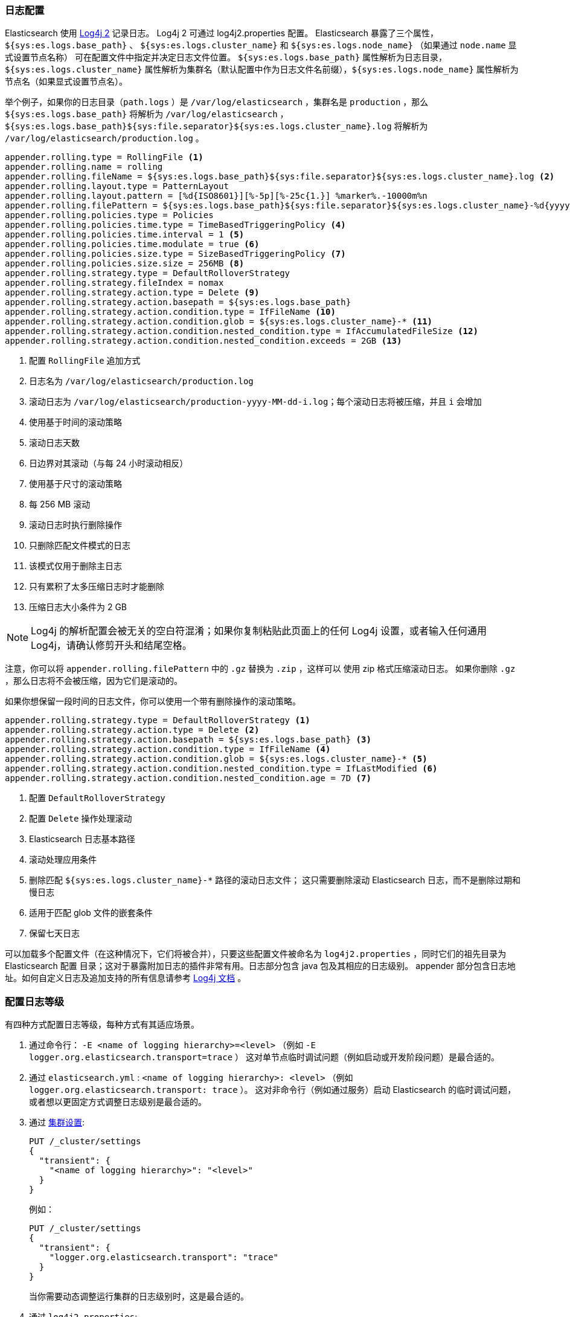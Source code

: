 [[logging]]
=== 日志配置

Elasticsearch 使用 https://logging.apache.org/log4j/2.x/[Log4j 2] 记录日志。
 Log4j 2 可通过 log4j2.properties 配置。 Elasticsearch 暴露了三个属性，`${sys:es.logs.base_path}` 、
`${sys:es.logs.cluster_name}` 和 `${sys:es.logs.node_name}` （如果通过 `node.name` 显式设置节点名称） 可在配置文件中指定并决定日志文件位置。
`${sys:es.logs.base_path}` 属性解析为日志目录，`${sys:es.logs.cluster_name}` 属性解析为集群名（默认配置中作为日志文件名前缀），`${sys:es.logs.node_name}` 属性解析为节点名（如果显式设置节点名）。

举个例子，如果你的日志目录（`path.logs` ）是 `/var/log/elasticsearch` ，集群名是 `production` ，那么 `${sys:es.logs.base_path}` 将解析为 `/var/log/elasticsearch` ，
 `${sys:es.logs.base_path}${sys:file.separator}${sys:es.logs.cluster_name}.log` 将解析为 `/var/log/elasticsearch/production.log` 。

[source,properties]
--------------------------------------------------
appender.rolling.type = RollingFile <1>
appender.rolling.name = rolling
appender.rolling.fileName = ${sys:es.logs.base_path}${sys:file.separator}${sys:es.logs.cluster_name}.log <2>
appender.rolling.layout.type = PatternLayout
appender.rolling.layout.pattern = [%d{ISO8601}][%-5p][%-25c{1.}] %marker%.-10000m%n
appender.rolling.filePattern = ${sys:es.logs.base_path}${sys:file.separator}${sys:es.logs.cluster_name}-%d{yyyy-MM-dd}-%i.log.gz <3>
appender.rolling.policies.type = Policies
appender.rolling.policies.time.type = TimeBasedTriggeringPolicy <4>
appender.rolling.policies.time.interval = 1 <5>
appender.rolling.policies.time.modulate = true <6>
appender.rolling.policies.size.type = SizeBasedTriggeringPolicy <7>
appender.rolling.policies.size.size = 256MB <8>
appender.rolling.strategy.type = DefaultRolloverStrategy
appender.rolling.strategy.fileIndex = nomax
appender.rolling.strategy.action.type = Delete <9>
appender.rolling.strategy.action.basepath = ${sys:es.logs.base_path}
appender.rolling.strategy.action.condition.type = IfFileName <10>
appender.rolling.strategy.action.condition.glob = ${sys:es.logs.cluster_name}-* <11>
appender.rolling.strategy.action.condition.nested_condition.type = IfAccumulatedFileSize <12>
appender.rolling.strategy.action.condition.nested_condition.exceeds = 2GB <13>
--------------------------------------------------

<1> 配置 `RollingFile` 追加方式
<2> 日志名为 `/var/log/elasticsearch/production.log`
<3> 滚动日志为 `/var/log/elasticsearch/production-yyyy-MM-dd-i.log`；每个滚动日志将被压缩，并且 `i` 会增加
<4> 使用基于时间的滚动策略
<5> 滚动日志天数
<6> 日边界对其滚动（与每 24 小时滚动相反）
<7> 使用基于尺寸的滚动策略
<8> 每 256 MB 滚动
<9> 滚动日志时执行删除操作
<10> 只删除匹配文件模式的日志
<11> 该模式仅用于删除主日志
<12> 只有累积了太多压缩日志时才能删除
<13> 压缩日志大小条件为 2 GB

NOTE: Log4j 的解析配置会被无关的空白符混淆；如果你复制粘贴此页面上的任何 Log4j 设置，或者输入任何通用 Log4j，请确认修剪开头和结尾空格。

注意，你可以将 `appender.rolling.filePattern` 中的 `.gz` 替换为 `.zip` ，这样可以
使用 zip 格式压缩滚动日志。 如果你删除 `.gz` ，那么日志将不会被压缩，因为它们是滚动的。

如果你想保留一段时间的日志文件，你可以使用一个带有删除操作的滚动策略。

[source,properties]
--------------------------------------------------
appender.rolling.strategy.type = DefaultRolloverStrategy <1>
appender.rolling.strategy.action.type = Delete <2>
appender.rolling.strategy.action.basepath = ${sys:es.logs.base_path} <3>
appender.rolling.strategy.action.condition.type = IfFileName <4>
appender.rolling.strategy.action.condition.glob = ${sys:es.logs.cluster_name}-* <5>
appender.rolling.strategy.action.condition.nested_condition.type = IfLastModified <6>
appender.rolling.strategy.action.condition.nested_condition.age = 7D <7>
--------------------------------------------------

<1> 配置 `DefaultRolloverStrategy`
<2> 配置 `Delete` 操作处理滚动
<3> Elasticsearch 日志基本路径
<4> 滚动处理应用条件
<5> 删除匹配 `${sys:es.logs.cluster_name}-*` 路径的滚动日志文件；
    这只需要删除滚动 Elasticsearch 日志，而不是删除过期和慢日志
<6> 适用于匹配 glob 文件的嵌套条件
<7> 保留七天日志

可以加载多个配置文件（在这种情况下，它们将被合并），只要这些配置文件被命名为 `log4j2.properties` ，同时它们的祖先目录为 Elasticsearch 配置
目录；这对于暴露附加日志的插件非常有用。日志部分包含 java 包及其相应的日志级别。
appender 部分包含日志地址。如何自定义日志及追加支持的所有信息请参考
 http://logging.apache.org/log4j/2.x/manual/configuration.html[Log4j
文档] 。

[float]
[[configuring-logging-levels]]
=== 配置日志等级

有四种方式配置日志等级，每种方式有其适应场景。

1. 通过命令行： `-E <name of logging hierarchy>=<level>` （例如 `-E logger.org.elasticsearch.transport=trace` ）
   这对单节点临时调试问题（例如启动或开发阶段问题）是最合适的。
2. 通过 `elasticsearch.yml` : `<name of logging hierarchy>: <level>` （例如 `logger.org.elasticsearch.transport: trace` ）。
   这对非命令行（例如通过服务）启动 Elasticsearch 的临时调试问题， 或者想以更固定方式调整日志级别是最合适的。
3. 通过 <<cluster-logger,集群设置>>:
+
--
[source,js]
-------------------------------
PUT /_cluster/settings
{
  "transient": {
    "<name of logging hierarchy>": "<level>"
  }
}
-------------------------------
// NOTCONSOLE

例如：

[source,js]
-------------------------------
PUT /_cluster/settings
{
  "transient": {
    "logger.org.elasticsearch.transport": "trace"
  }
}
-------------------------------
// CONSOLE

当你需要动态调整运行集群的日志级别时，这是最合适的。

--
4. 通过 `log4j2.properties`:
+
--
[source,properties]
--------------------------------------------------
logger.<unique_identifier>.name = <name of logging hierarchy>
logger.<unique_identifier>.level = <level>
--------------------------------------------------

例如：

[source,properties]
--------------------------------------------------
logger.transport.name = org.elasticsearch.transport
logger.transport.level = trace
--------------------------------------------------

当您需要对日志进行细粒度控制时（例如，你想发送日志到其他文件，或者管理不同日志；这种场景比较罕见），这是最合适的。
--

[float]
[[deprecation-logging]]
=== 弃用日志

除了常规日志，Elasticsearch 允许你启用日志记录已弃用的操作。 例如，这可以让你尽早决定是否需要在将来迁移某些功能。
弃用日志默认在 WARN 级别启用，该级别下所有弃用日志消息将被收集。

[source,properties]
--------------------------------------------------
logger.deprecation.level = warn
--------------------------------------------------

这将在日志目录创建一个日滚动弃用日志文件。定期检查此文件，特别是当你打算升级到新主版本。

默认弃用日志配置设置为滚动策略，日志在 1 GB 之后滚动并压缩，并最多保留五个日志
文件（四个滚动日志和当前活动日志）。

你可以在 `config/log4j2.properties` 文件设置弃用日志级别为 `error` 来禁止它。

